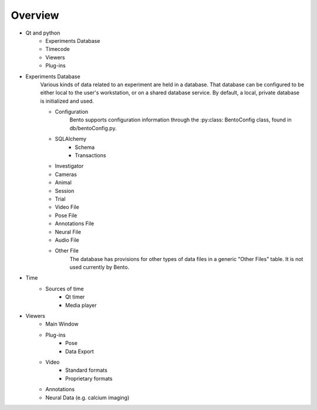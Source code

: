 Overview
========

- Qt and python
    - Experiments Database
    - Timecode
    - Viewers
    - Plug-ins
- Experiments Database
    Various kinds of data related to an experiment are held in a database.  That database can be configured to be either local to the user's workstation, or on a shared database service.  By default, a local, private database is initialized and used.

    - Configuration
        Bento supports configuration information through the :py:class: BentoConfig class, found in db/bentoConfig.py.

    - SQLAlchemy
        - Schema
        - Transactions
    - Investigator
    - Cameras
    - Animal
    -  Session
    -  Trial
    - Video File
    - Pose File
    - Annotations File
    - Neural File
    - Audio File
    - Other File
        The database has provisions for other types of data files in a generic "Other Files" table.  It is not used currently by Bento.

- Time
    - Sources of time
        - Qt timer
        - Media player
- Viewers
    - Main Window
    - Plug-ins
        - Pose
        - Data Export
    - Video
        - Standard formats
        - Proprietary formats
    - Annotations
    - Neural Data (e.g. calcium imaging)
